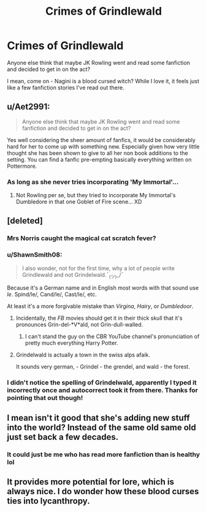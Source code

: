 #+TITLE: Crimes of Grindlewald

* Crimes of Grindlewald
:PROPERTIES:
:Author: darkmagi724
:Score: 0
:DateUnix: 1538235491.0
:DateShort: 2018-Sep-29
:END:
Anyone else think that maybe JK Rowling went and read some fanfiction and decided to get in on the act?

I mean, come on - Nagini is a blood cursed witch? While I love it, it feels just like a few fanfiction stories I've read out there.


** u/Aet2991:
#+begin_quote
  Anyone else think that maybe JK Rowling went and read some fanfiction and decided to get in on the act?
#+end_quote

Yes well considering the sheer amount of fanfics, it would be considerably hard for her to come up with something new. Especially given how very little thought she has been shown to give to all her non book additions to the setting. You can find a fanfic pre-empting basically everything written on Pottermore.
:PROPERTIES:
:Author: Aet2991
:Score: 17
:DateUnix: 1538243599.0
:DateShort: 2018-Sep-29
:END:

*** As long as she never tries incorporating 'My Immortal'...
:PROPERTIES:
:Author: darkmagi724
:Score: 7
:DateUnix: 1538246059.0
:DateShort: 2018-Sep-29
:END:

**** Not Rowling per se, but they tried to incorporate My Immortal's Dumbledore in that one Goblet of Fire scene... XD
:PROPERTIES:
:Author: the_long_way_round25
:Score: 3
:DateUnix: 1538313384.0
:DateShort: 2018-Sep-30
:END:


** [deleted]
:PROPERTIES:
:Score: 15
:DateUnix: 1538237440.0
:DateShort: 2018-Sep-29
:END:

*** Mrs Norris caught the magical cat scratch fever?
:PROPERTIES:
:Author: Arcturus572
:Score: 11
:DateUnix: 1538238349.0
:DateShort: 2018-Sep-29
:END:


*** u/ShawnSmith08:
#+begin_quote
  I also wonder, not for the first time, why a lot of people write Grindlewald and not Grindelwald.¯_(ツ)_/¯
#+end_quote

Because it's a German name and in English most words with that sound use /le/. Spind/le/, Cand/le/, Cast/le/, etc.

At least it's a more forgivable mistake than /Virgina/, /Hairy/, or /Dumbledoor/.
:PROPERTIES:
:Author: ShawnSmith08
:Score: 10
:DateUnix: 1538244643.0
:DateShort: 2018-Sep-29
:END:

**** Incidentally, the /FB/ movies should get it in their thick skull that it's pronounces Grin-del-*V*ald, not Grin-dull-walled.
:PROPERTIES:
:Author: Achille-Talon
:Score: 6
:DateUnix: 1538244883.0
:DateShort: 2018-Sep-29
:END:

***** I can't stand the guy on the CBR YouTube channel's pronunciation of pretty much everything Harry Potter.
:PROPERTIES:
:Author: darkmagi724
:Score: 2
:DateUnix: 1538245983.0
:DateShort: 2018-Sep-29
:END:


**** Grindelwald is actually a town in the swiss alps afaik.

It sounds very german, - Grindel - the grendel, and wald - the forest.
:PROPERTIES:
:Score: 1
:DateUnix: 1538552620.0
:DateShort: 2018-Oct-03
:END:


*** I didn't notice the spelling of Grindelwald, apparently I typed it incorrectly once and autocorrect took it from there. Thanks for pointing that out though!
:PROPERTIES:
:Author: darkmagi724
:Score: 2
:DateUnix: 1538245875.0
:DateShort: 2018-Sep-29
:END:


** I mean isn't it good that she's adding new stuff into the world? Instead of the same old same old just set back a few decades.
:PROPERTIES:
:Author: ilikesmokingmid
:Score: 7
:DateUnix: 1538252175.0
:DateShort: 2018-Sep-29
:END:

*** It could just be me who has read more fanfiction than is healthy lol
:PROPERTIES:
:Author: darkmagi724
:Score: 1
:DateUnix: 1538254400.0
:DateShort: 2018-Sep-30
:END:


** It provides more potential for lore, which is always nice. I do wonder how these blood curses ties into lycanthropy.
:PROPERTIES:
:Author: rocketsp13
:Score: 3
:DateUnix: 1538252500.0
:DateShort: 2018-Sep-29
:END:
